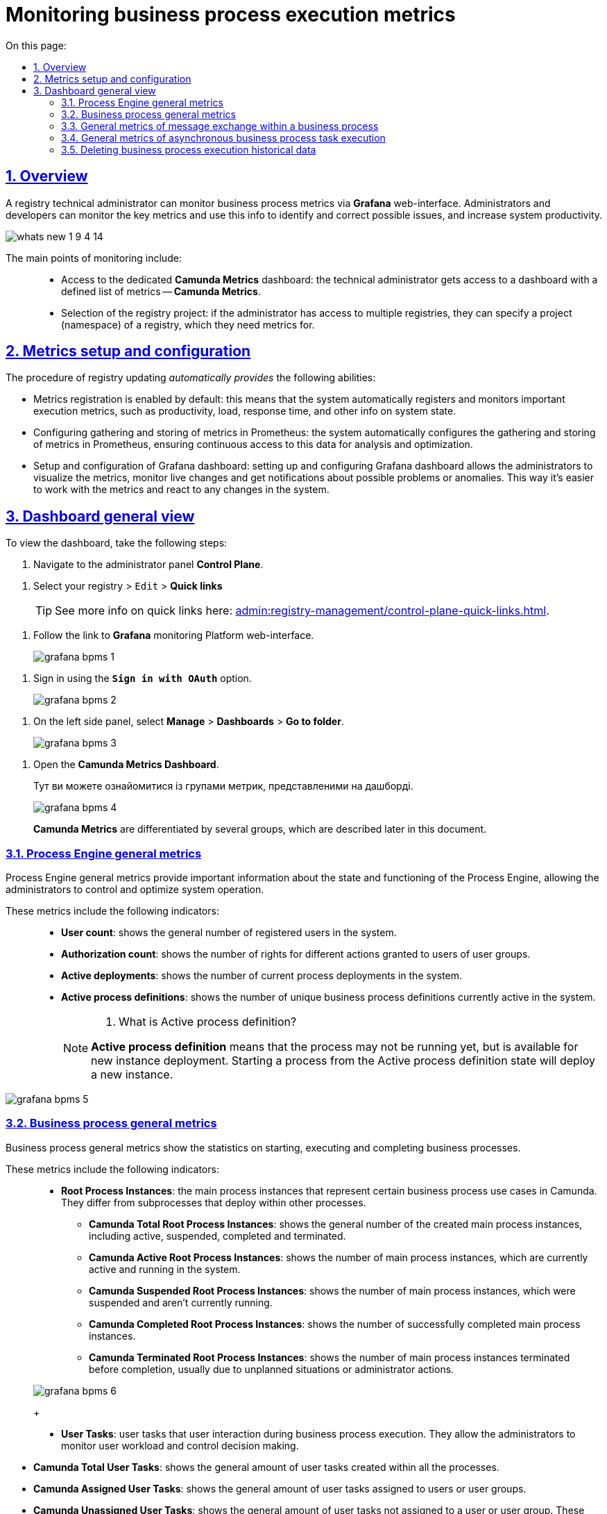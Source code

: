 :toc-title: On this page:
:toc: auto
:toclevels: 5
:experimental:
:sectnums:
:sectnumlevels: 5
:sectanchors:
:sectlinks:
:partnums:

//= Моніторинг показників виконання бізнес-процесів
= Monitoring business process execution metrics

//== Загальний опис
== Overview

//Функціональність моніторингу загальних метрик виконання бізнес-процесів доступна для технічного адміністратора реєстру через вебінтерфейс *Grafana*. Завдяки цьому адміністратори та розробники можуть легко відстежувати ключові метрики бізнес-процесів та використовувати цю інформацію для своєчасного виявлення та корегування проблем, а також покращення продуктивності системи.
A registry technical administrator can monitor business process metrics via *Grafana* web-interface. Administrators and developers can monitor the key metrics and use this info to identify and correct possible issues, and increase system productivity.

image:release-notes:wn-1-9-4/whats-new-1-9-4-14.png[]

//Основні особливості моніторингу включають: ::
The main points of monitoring include: ::

//* [.underline]#Доступ до окремого дашборду *Camunda Metrics*#: технічному адміністратору реєстру надається доступ до дашборду у Grafana з визначеним набором метрик -- *Camunda Metrics*.
//* [.underline]#Вибір проєкту реєстру#: якщо адміністратор має доступ до декількох реєстрів, він може вказати проєкт (namespace) реєстру, для якого потрібно переглянути метрики.
//* [.underline]#Автоматичне встановлення дашборду#: при оновленні наявних реєстрів дашборд Grafana встановлюється автоматично.
* [.underline]#Access to the dedicated *Camunda Metrics* dashboard#:
the technical administrator gets access to a dashboard with a defined list of metrics -- *Camunda Metrics*.
* [.underline]#Selection of the registry project#: if the administrator has access to multiple registries, they can specify a project (namespace) of a registry, which they need metrics for.

//== Встановлення та налаштування метрик
== Metrics setup and configuration

//В рамках процедури оновлення наявних реєстрів, _автоматично надаються_ наступні можливості:
The procedure of registry updating _automatically provides_ the following abilities:

//* [.underline]#Реєстрація даних метрик увімкнена за замовчуванням#: це означає, що система автоматично реєструє та відстежує важливі метрики виконання, такі як продуктивність, навантаження, час відгуку та інші відомості про стан системи.
//* [.underline]#Налаштування збору та зберігання метрик в Prometheus#: система автоматично налаштовується на збір та зберігання метрик у Prometheus, гарантуючи безперебійний доступ до цих даних для аналізу та оптимізації.
//* [.underline]#Встановлення та налаштування Grafana-дашборда#: встановлення та налаштування Grafana-дашборда дозволяє адміністраторам легко візуалізувати метрики, відстежувати зміни в реальному часі та отримувати сповіщення про можливі проблеми або аномалії. Це полегшує роботу з метриками та дозволяє оперативно реагувати на зміни в системі.
* [.underline]#Metrics registration is enabled by default#: this means that the system automatically registers and monitors important execution metrics, such as productivity, load, response time, and other info on system state.
* [.underline]#Configuring gathering and storing of metrics in Prometheus#: the system automatically configures the gathering and storing of metrics in Prometheus, ensuring continuous access to this data for analysis and optimization.
* [.underline]#Setup and configuration of Grafana dashboard#: setting up and configuring Grafana dashboard allows the administrators to visualize the metrics, monitor live changes and get notifications about possible problems or anomalies. This way it's easier to work with the metrics and react to any changes in the system.

//== Загальний вигляд дашборда
== Dashboard general view

//Щоб переглянути дашборд, виконайте наступні кроки:
To view the dashboard, take the following steps:

//. Увійдіть до адміністративної панелі *Control Plane*.
. Navigate to the administrator panel *Control Plane*.

//. Оберіть ваш реєстр > `Редагувати` > +++<b style="font-weight: 700">Швидкі посилання</b>+++.
. Select your registry > `Edit` > +++<b style="font-weight:700"> Quick links </b>+++
+
//TIP: Детальніше про швидкі посилання див. на сторінці xref:admin:registry-management/control-plane-quick-links.adoc[].
TIP: See more info on quick links here: xref:admin:registry-management/control-plane-quick-links.adoc[].

//. Перейдіть за посиланням до вебінтерфейсу моніторингу Платформи -- *Grafana*.
. Follow the link to *Grafana* monitoring Platform  web-interface.
+
image:registry-admin/grafana/bpms/grafana-bpms-1.png[]

//. Виконайте вхід за допомогою опції *`Sign in with OAuth`*.
. Sign in using the *`Sign in with OAuth`* option.
+
image:registry-admin/grafana/bpms/grafana-bpms-2.png[]

//. На боковій панелі зліва оберіть *Manage* > *Dashboards* > *Go to folder*.
. On the left side panel, select *Manage* > *Dashboards* > *Go to folder*.
+
image:registry-admin/grafana/bpms/grafana-bpms-3.png[]

//. Відкрийте дашборд *Camunda Metrics Dashboard*.
. Open the *Camunda Metrics Dashboard*.
+
Тут ви можете ознайомитися із групами метрик, представленими на дашборді.
+
image:registry-admin/grafana/bpms/grafana-bpms-4.png[]
+
//Метрики *Camunda Metrics* поділяються на декілька груп, про що детальніше описано у наступних підрозділах.
*Camunda Metrics* are differentiated by several groups, which are described later in this document.

//=== Загальні метрики Process Engine
=== Process Engine general metrics

//[.underline]#Загальні метрики Process Engine# надають важливу інформацію про стан і функціонування Process Engine, дозволяючи адміністраторам контролювати та оптимізувати роботу системи.
[.underline]#Process Engine general metrics# provide important information about the state and functioning of the Process Engine, allowing the administrators to control and optimize system operation.

//Ці метрики включають наступні показники: ::
These metrics include the following indicators: ::

//* *User count*: показує загальну кількість зареєстрованих користувачів в системі.
//* *Authorization count*: відображає кількість наданих дозволів на виконання певних дій користувачам або групам користувачів.
//* *Active deployments*: показує кількість поточних розгортань процесів у системі.
//* *Active process definitions*: відображає кількість унікальних визначень бізнес-процесів, які наразі активні в системі.
* *User count*: shows the general number of registered users in the system.
* *Authorization count*: shows the number of rights for different actions granted to users of user groups.
* *Active deployments*: shows the number of current process deployments in the system.
* *Active process definitions*: shows the number of unique business process definitions currently active in the system.
+
[NOTE]
====
[%collapsible]
//.Що таке Active process definition?
. What is Active process definition?
=====
//*Active process definition* не означає, що процес вже запущений у системі, але він доступний для запуску нових екземплярів процесів. Запуск процесу зі стану Active process definition створює новий екземпляр процесу, який виконується в системі.
*Active process definition* means that the process may not be running yet, but is available for new instance deployment. Starting a process from the Active process definition state will deploy a new instance.
=====
====

image:registry-admin/grafana/bpms/grafana-bpms-5.png[]

//=== Загальні метрики бізнес-процесів
=== Business process general metrics

//[.underline]#Загальні метрики бізнес-процесів# показують статистику по запуску, виконанню та завершенню бізнес-процесів.
[.underline]#Business process general metrics# show the statistics on starting, executing and completing business processes.

//Ці метрики включають наступні показники: ::
These metrics include the following indicators: ::

//* *Root Process Instances*: основні екземпляри процесів, які представляють окремі випадки виконання бізнес-процесів в Camunda. Вони відрізняються від підпроцесів, які запускаються в рамках інших процесів.
* *Root Process Instances*: the main process instances that represent certain business process use cases in Camunda. They differ from subprocesses that deploy within other processes.
+
//** *Camunda Total Root Process Instances*: показує загальну кількість створених основних екземплярів процесів, включаючи активні, призупинені, завершені та зупинені.
** *Camunda Total Root Process Instances*: shows the general number of the created main process instances, including active, suspended, completed and terminated.
//** *Camunda Active Root Process Instances*: відображає кількість основних екземплярів процесів, які зараз активні та виконуються в системі.
** *Camunda Active Root Process Instances*: shows the number of main process instances, which are currently active and running in the system.
//** *Camunda Suspended Root Process Instances*: показує кількість основних екземплярів процесів, які були призупинені та наразі не виконуються.
** *Camunda Suspended Root Process Instances*: shows the number of main process instances, which were suspended and aren't currently running.
//** *Camunda Completed Root Process Instances*: відображає кількість основних екземплярів процесів, які успішно завершили своє виконання.
** *Camunda Completed Root Process Instances*: shows the number of successfully completed main process instances.
//** *Camunda Terminated Root Process Instances*: показує кількість основних екземплярів процесів, які були зупинені до завершення, зазвичай через виняткові ситуації або адміністративні дії.
** *Camunda Terminated Root Process Instances*: shows the number of main process instances terminated before completion, usually due to unplanned situations or administrator actions.

+
image:registry-admin/grafana/bpms/grafana-bpms-6.png[]
+
//* *User Tasks*: користувацькі задачі, які вимагають взаємодії з користувачами у процесі виконання бізнес-процесів. Вони дозволяють адміністраторам стежити за робочим навантаженням користувачів та контролювати процес прийняття рішень.
* *User Tasks*: user tasks that user interaction during business process execution. They allow the administrators to monitor user workload and control decision making.

//** *Camunda Total User Tasks*: показує загальну кількість користувацьких задач, створених у рамках всіх процесів.
** *Camunda Total User Tasks*: shows the general amount of user tasks created within all the processes.
//** *Camunda Assigned User Tasks*: відображає кількість користувацьких задач, які були призначені певним користувачам або групам користувачів для виконання.
** *Camunda Assigned User Tasks*: shows the general amount of user tasks assigned to users or user groups.
//** *Camunda Unassigned User Tasks*: показує кількість користувацьких задач, які наразі не призначені жодному користувачеві або групі користувачів. Ці завдання можуть бути призначені у майбутньому або виконані за допомогою автоматичних правил.
** *Camunda Unassigned User Tasks*: shows the general amount of user tasks not assigned to a user or user group. These tasks may be assigned later or resolved using automatic rules.

+
+
image:registry-admin/grafana/bpms/grafana-bpms-6-1.png[]
image:registry-admin/grafana/bpms/grafana-bpms-6-2.png[]

//=== Загальні метрики обміну повідомленнями в рамках бізнес-процесу
=== General metrics of message exchange within a business process

//[.underline]#Загальні метрики обміну повідомленнями в рамках бізнес-процесу#: ці метрики показують інформацію про роботу з повідомленнями в межах бізнес-процесів, включаючи активні підписки на події та обробку повідомлень.
[.underline]#General metrics of message exchange within a business process#: these metrics show information about message exchange in a certain business process, including active event subscriptions and message processing.

//Ці метрики включають наступні показники: ::
These metrics include the following indicators: ::

//* *Active Signal Event Subscriptions*: показує кількість активних підписок на події сигналів, які використовуються для координації між різними процесами або елементами в межах одного процесу.
* *Active Signal Event Subscriptions*: shows the number of active subscriptions for signal events used to coordinate between different processes or different elements within a single process.
//* *Active Compensate Event Subscriptions*: відображає кількість активних підписок на події компенсації, які використовуються для відкликання дій у процесі у разі виникнення виняткових ситуацій.
* *Active Compensate Event Subscriptions*: shows the number of active subscriptions for compensate events used to revert actions in a process in case of unplanned cases.
//* *Active Conditional Event Subscriptions*: показує кількість активних підписок на умовні події, які використовуються для реагування на зміни стану виконання процесу або зовнішніх факторів.
* *Active Conditional Event Subscriptions*: shows the number of active subscriptions for conditional events used to react on changes of process state, or external factors.
//* *Active Message Event Subscriptions*: відображає кількість активних підписок на події повідомлень, які дозволяють обмінюватися повідомленнями між різними процесами або компонентами.
* *Active Message Event Subscriptions*: shows the number of active subscriptions for message events that allow for the exchange of messages between different processes and components.

image:registry-admin/grafana/bpms/grafana-bpms-7.png[]

//=== Загальні метрики асинхронного виконання задач бізнес-процесу
=== General metrics of asynchronous business process task execution

//[.underline]#Загальні метрики асинхронного виконання задач бізнес-процесу#: надають статистику з асинхронного виконання задач, як-от кількість активних, відкладених та завершених задач.
[.underline]#General metrics of asynchronous business process task execution#: provide statistics of asynchronous task execution, like the number of active, timed and executed jobs.

//Ці метрики включають наступні показники: ::
These metrics include the following indicators: ::

//* *Message Jobs*: показує кількість активних задач та задач в очікуванні, пов'язаних з обробкою повідомлень у рамках бізнес-процесів.
* *Message Jobs*: shows the number of active and timed tasks, associated with message processing in a business process.
//* *Timer Jobs*: відображає кількість активних задач та задач в очікуванні, пов'язаних з таймерами, які використовуються для контролю часових інтервалів та інших часових обмежень у рамках бізнес-процесів.
* *Timer Jobs*: shows the number of active and timed tasks, associated with timers used to control time periods and other time restrictions in a business process.
//* *Suspended Jobs*: показує кількість призупинених задач, які наразі не виконуються з різних причин, таких як затримка або адміністративні дії.
* *Suspended Jobs*: shows the number of suspended tasks that are not currently being executed for different reasons, like delay or administrator actions.
//* *Executable Jobs*: відображає кількість задач, які готові до виконання або очікують на вільний робочий потік для свого виконання.
* *Executable Jobs*: shows the number of tasks ready for execution, or awaiting a free workflow for execution.
//* *Failed Jobs*: показує кількість задач, які не змогли успішно виконатися через виняткові ситуації, помилки у конфігурації або інші проблеми.
* *Failed Jobs*: shows the number of tasks that could not be executed, because of unplanned cases, configuration errors, or other issues.

image:registry-admin/grafana/bpms/grafana-bpms-8.png[]

//=== Видалення історичних даних виконання бізнес-процесів
=== Deleting business process execution historical data

//[.underline]#Видалення історичних даних виконання бізнес-процесів#: містить метрики, пов'язані з видаленням історичних даних про виконання бізнес-процесів для оптимізації ресурсів системи.
[.underline]#The deletion of business process execution historical data#: contains metrics associated with the deletion of business process historical data for system resource optimization.

//Ці метрики включають наступні показники: ::
These metrics include the following indicators: ::

//* *Removed process instances*: показує кількість видалених історичних екземплярів процесів у рамках системи. Видалення історичних даних виконання бізнес-процесів допомагає забезпечити оптимальне використання ресурсів, покращуючи продуктивність та зменшуючи навантаження на систему.
* *Removed process instances*: shows the number of deleted historical business process instances within the system. It allows for the optimal resource usage, improving the productivity and reducing system workload.

//* *Removed tasks*: відображає кількість видалених історичних завдань у рамках бізнес-процесів. Видалення історичних завдань також сприяє оптимальному використанню ресурсів та забезпеченню стабільної роботи системи, оскільки зменшує навантаження на базу даних та інші компоненти.
* *Removed tasks*: shows the number of removed historical tasks within business processes. The deletion of historical tasks also improves the resource usage and system operation stability, because it reduces database and other components workload.

image:registry-admin/grafana/bpms/grafana-bpms-9.png[]